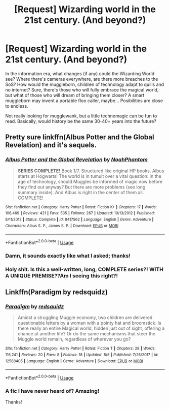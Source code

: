 #+TITLE: [Request] Wizarding world in the 21st century. (And beyond?)

* [Request] Wizarding world in the 21st century. (And beyond?)
:PROPERTIES:
:Author: will1707
:Score: 6
:DateUnix: 1534685157.0
:DateShort: 2018-Aug-19
:FlairText: Request
:END:
In the information era, what changes (if any) could the Wizarding World see? Where there's cameras everywhere, are there more breaches to the SoS? How would the muggleborn, children of technology adapt to quills and no internet? Sure, there's those who will fully embrace the magical world, but what of those who will dream of bringing them closer? A smart muggleborn may invent a portable floo caller, maybe... Posibilities are close to endless.

Not really looking for mugglewank, but a little technomagic can be fun to read. Basically, would history be the same 30-40+ years into the future?


** Pretty sure linkffn(Albus Potter and the Global Revelation) and it's sequels.
:PROPERTIES:
:Author: XeshTrill
:Score: 3
:DateUnix: 1534715881.0
:DateShort: 2018-Aug-20
:END:

*** [[https://www.fanfiction.net/s/8417562/1/][*/Albus Potter and the Global Revelation/*]] by [[https://www.fanfiction.net/u/3435601/NoahPhantom][/NoahPhantom/]]

#+begin_quote
  *SERIES COMPLETE!* Book 1/7. Structured like original HP books. Albus starts at Hogwarts! The world is in tumult over a vital question: in the age of technology, should Muggles be informed of magic now before they find out anyway? But there are more problems (see long summary inside). And Albus is right in the center of them all. COMPLETE!
#+end_quote

^{/Site/:} ^{fanfiction.net} ^{*|*} ^{/Category/:} ^{Harry} ^{Potter} ^{*|*} ^{/Rated/:} ^{Fiction} ^{K+} ^{*|*} ^{/Chapters/:} ^{17} ^{*|*} ^{/Words/:} ^{106,469} ^{*|*} ^{/Reviews/:} ^{421} ^{*|*} ^{/Favs/:} ^{535} ^{*|*} ^{/Follows/:} ^{267} ^{*|*} ^{/Updated/:} ^{10/13/2012} ^{*|*} ^{/Published/:} ^{8/11/2012} ^{*|*} ^{/Status/:} ^{Complete} ^{*|*} ^{/id/:} ^{8417562} ^{*|*} ^{/Language/:} ^{English} ^{*|*} ^{/Genre/:} ^{Adventure} ^{*|*} ^{/Characters/:} ^{Albus} ^{S.} ^{P.,} ^{James} ^{S.} ^{P.} ^{*|*} ^{/Download/:} ^{[[http://www.ff2ebook.com/old/ffn-bot/index.php?id=8417562&source=ff&filetype=epub][EPUB]]} ^{or} ^{[[http://www.ff2ebook.com/old/ffn-bot/index.php?id=8417562&source=ff&filetype=mobi][MOBI]]}

--------------

*FanfictionBot*^{2.0.0-beta} | [[https://github.com/tusing/reddit-ffn-bot/wiki/Usage][Usage]]
:PROPERTIES:
:Author: FanfictionBot
:Score: 1
:DateUnix: 1534715906.0
:DateShort: 2018-Aug-20
:END:


*** Damn, it sounds exactly like what I asked; thanks!
:PROPERTIES:
:Author: will1707
:Score: 1
:DateUnix: 1534719248.0
:DateShort: 2018-Aug-20
:END:


*** Holy shit. Is this a well-written, long, COMPLETE series?! WITH A UNIQUE PREMISE??Am I seeing this right?!
:PROPERTIES:
:Author: Sam-HobbitOfTheShire
:Score: 1
:DateUnix: 1534793558.0
:DateShort: 2018-Aug-21
:END:


** Linkffn(Paradigm by redsquidz)
:PROPERTIES:
:Author: openthekey
:Score: 2
:DateUnix: 1534708144.0
:DateShort: 2018-Aug-20
:END:

*** [[https://www.fanfiction.net/s/12588405/1/][*/Paradigm/*]] by [[https://www.fanfiction.net/u/6767137/redsquidz][/redsquidz/]]

#+begin_quote
  Amidst a struggling Muggle economy, two children are delivered questionable letters by a woman with a pointy hat and broomstick. Is there really an entire Magical world, hidden just out of sight, offering a chance at another life? Or do the same mechanisms that steer the Muggle world remain, regardless of wherever you go?
#+end_quote

^{/Site/:} ^{fanfiction.net} ^{*|*} ^{/Category/:} ^{Harry} ^{Potter} ^{*|*} ^{/Rated/:} ^{Fiction} ^{T} ^{*|*} ^{/Chapters/:} ^{28} ^{*|*} ^{/Words/:} ^{116,241} ^{*|*} ^{/Reviews/:} ^{20} ^{*|*} ^{/Favs/:} ^{8} ^{*|*} ^{/Follows/:} ^{18} ^{*|*} ^{/Updated/:} ^{8/5} ^{*|*} ^{/Published/:} ^{7/26/2017} ^{*|*} ^{/id/:} ^{12588405} ^{*|*} ^{/Language/:} ^{English} ^{*|*} ^{/Genre/:} ^{Adventure} ^{*|*} ^{/Download/:} ^{[[http://www.ff2ebook.com/old/ffn-bot/index.php?id=12588405&source=ff&filetype=epub][EPUB]]} ^{or} ^{[[http://www.ff2ebook.com/old/ffn-bot/index.php?id=12588405&source=ff&filetype=mobi][MOBI]]}

--------------

*FanfictionBot*^{2.0.0-beta} | [[https://github.com/tusing/reddit-ffn-bot/wiki/Usage][Usage]]
:PROPERTIES:
:Author: FanfictionBot
:Score: 1
:DateUnix: 1534708208.0
:DateShort: 2018-Aug-20
:END:


*** A fic I have never heard of? Amazing!

Thanks!
:PROPERTIES:
:Author: will1707
:Score: 1
:DateUnix: 1534719273.0
:DateShort: 2018-Aug-20
:END:
